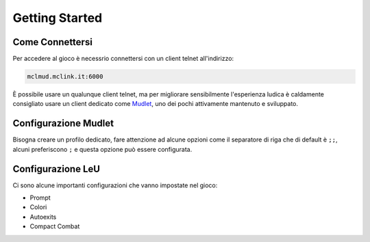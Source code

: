 Getting Started
===============

.. _connessione:

Come Connettersi
----------------

Per accedere al gioco è necessrio connettersi con un client telnet all'indirizzo: 

.. code-block:: console

   mclmud.mclink.it:6000

È possibile usare un qualunque client telnet, ma per migliorare sensibilmente l'esperienza ludica
è caldamente consigliato usare un client dedicato come `Mudlet <https://www.mudlet.org/it/>`_,
uno dei pochi attivamente mantenuto e sviluppato.

.. _configurazione_mudlet:

Configurazione Mudlet
---------------------

Bisogna creare un profilo dedicato, fare attenzione ad alcune opzioni come il separatore di riga che di
default è ``;;``, alcuni preferiscono ``;`` e questa opzione può essere configurata. 

.. _configurazione_leu:

Configurazione LeU
------------------

Ci sono alcune importanti configurazioni che vanno impostate nel gioco:

- Prompt
- Colori
- Autoexits
- Compact Combat
